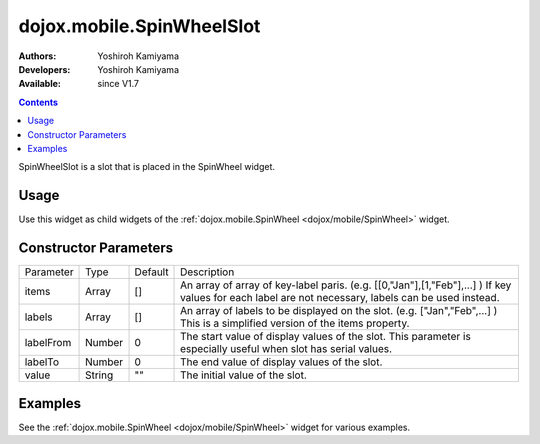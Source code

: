 .. _dojox/mobile/SpinWheelSlot:

dojox.mobile.SpinWheelSlot
==========================

:Authors: Yoshiroh Kamiyama
:Developers: Yoshiroh Kamiyama
:Available: since V1.7

.. contents::
    :depth: 2

SpinWheelSlot is a slot that is placed in the SpinWheel widget.

=====
Usage
=====

Use this widget as child widgets of the :ref:`dojox.mobile.SpinWheel <dojox/mobile/SpinWheel>` widget.

======================
Constructor Parameters
======================

+--------------+----------+---------+-----------------------------------------------------------------------------------------------------------+
|Parameter     |Type      |Default  |Description                                                                                                |
+--------------+----------+---------+-----------------------------------------------------------------------------------------------------------+
|items         |Array     |[]       |An array of array of key-label paris. (e.g. [[0,"Jan"],[1,"Feb"],...] ) If key values for each label are   |
|              |          |         |not necessary, labels can be used instead.                                                                 |
+--------------+----------+---------+-----------------------------------------------------------------------------------------------------------+
|labels        |Array     |[]       |An array of labels to be displayed on the slot. (e.g. ["Jan","Feb",...] ) This is a simplified version of  |
|              |          |         |the items property.                                                                                        |
+--------------+----------+---------+-----------------------------------------------------------------------------------------------------------+
|labelFrom     |Number    |0        |The start value of display values of the slot. This parameter is especially useful when slot has serial    |
|              |          |         |values.                                                                                                    |
+--------------+----------+---------+-----------------------------------------------------------------------------------------------------------+
|labelTo       |Number    |0        |The end value of display values of the slot.                                                               |
+--------------+----------+---------+-----------------------------------------------------------------------------------------------------------+
|value         |String    |""       |The initial value of the slot.                                                                             |
+--------------+----------+---------+-----------------------------------------------------------------------------------------------------------+

========
Examples
========

See the :ref:`dojox.mobile.SpinWheel <dojox/mobile/SpinWheel>` widget for various examples.

